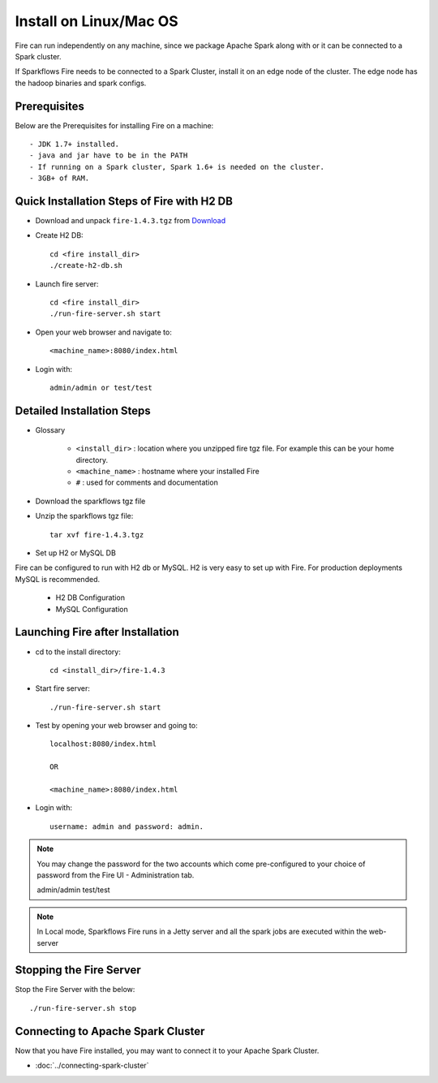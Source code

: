Install on Linux/Mac OS
^^^^^^^^^^^^^^^^^^^^^^^

Fire can run independently on any machine, since we package Apache Spark along with or it can be connected to a Spark cluster.

If Sparkflows Fire needs to be connected to a Spark Cluster, install it on an edge node of the cluster. The edge node has the hadoop binaries and spark configs.

Prerequisites
-------------

Below are the Prerequisites for installing Fire on a machine::

- JDK 1.7+ installed.
- java and jar have to be in the PATH
- If running on a Spark cluster, Spark 1.6+ is needed on the cluster.
- 3GB+ of RAM.


Quick Installation Steps of Fire with H2 DB
-------------------------------------------

* Download and unpack ``fire-1.4.3.tgz`` from Download_
    

* Create H2 DB::

      cd <fire install_dir>
      ./create-h2-db.sh

* Launch fire server::

    cd <fire install_dir>
    ./run-fire-server.sh start

* Open your web browser and navigate to:: 
  
    <machine_name>:8080/index.html

* Login with:: 

    admin/admin or test/test


Detailed Installation Steps
---------------------------

* Glossary

    * ``<install_dir>`` : location where you unzipped fire tgz file. For example this can be your home directory.
    * ``<machine_name>`` : hostname where your installed Fire
    * ``#`` : used for comments and documentation


* Download the sparkflows tgz file
  
* Unzip the sparkflows tgz file::

    tar xvf fire-1.4.3.tgz


* Set up H2 or MySQL DB

Fire can be configured to run with H2 db or MySQL. H2 is very easy to set up with Fire. For production deployments MySQL is recommended.

    * H2 DB Configuration
    * MySQL Configuration

Launching Fire after Installation
---------------------------------

* cd to the install directory::

    cd <install_dir>/fire-1.4.3
  
* Start fire server::

    ./run-fire-server.sh start
    
* Test by opening your web browser and going to::

    localhost:8080/index.html

    OR

    <machine_name>:8080/index.html

* Login with::

    username: admin and password: admin.


.. note::  You may change the password for the two accounts which come pre-configured to your choice of password from the Fire UI - Administration tab.

    admin/admin
    test/test

.. note:: In Local mode, Sparkflows Fire runs in a Jetty server and all the spark jobs are executed within the web-server


Stopping the Fire Server
------------------------

Stop the Fire Server with the below::

    ./run-fire-server.sh stop
    
    
Connecting to Apache Spark Cluster
----------------------------------

Now that you have Fire installed, you may want to connect it to your Apache Spark Cluster.

* :doc:`../connecting-spark-cluster`


.. _Download: https://www.sparkflows.io/download


